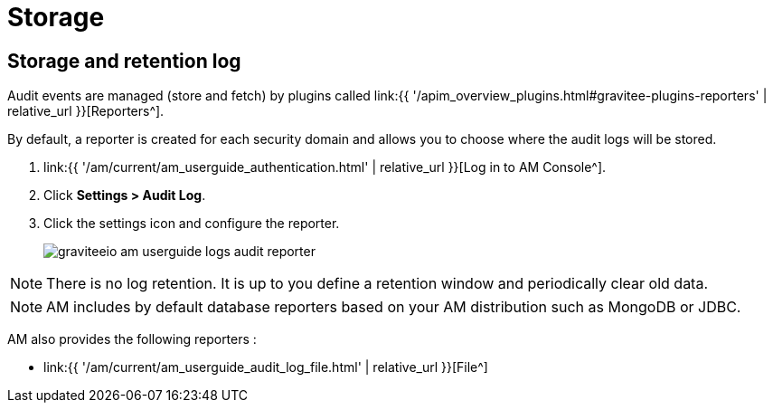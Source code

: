 = Storage
:page-sidebar: am_3_x_sidebar
:page-permalink: am/current/am_userguide_audit_log_storage.html
:page-folder: am/user-guide
:page-layout: am

== Storage and retention log

Audit events are managed (store and fetch) by plugins called link:{{ '/apim_overview_plugins.html#gravitee-plugins-reporters' | relative_url }}[Reporters^].

By default, a reporter is created for each security domain and allows you to choose where the audit logs will be stored.

. link:{{ '/am/current/am_userguide_authentication.html' | relative_url }}[Log in to AM Console^].
. Click *Settings > Audit Log*.
. Click the settings icon and configure the reporter.
+
image::{% link images/am/current/graviteeio-am-userguide-logs-audit-reporter.png %}[]

NOTE: There is no log retention. It is up to you define a retention window and periodically clear old data.

NOTE: AM includes by default database reporters based on your AM distribution such as MongoDB or JDBC.

AM also provides the following reporters :

- link:{{ '/am/current/am_userguide_audit_log_file.html' | relative_url }}[File^]

